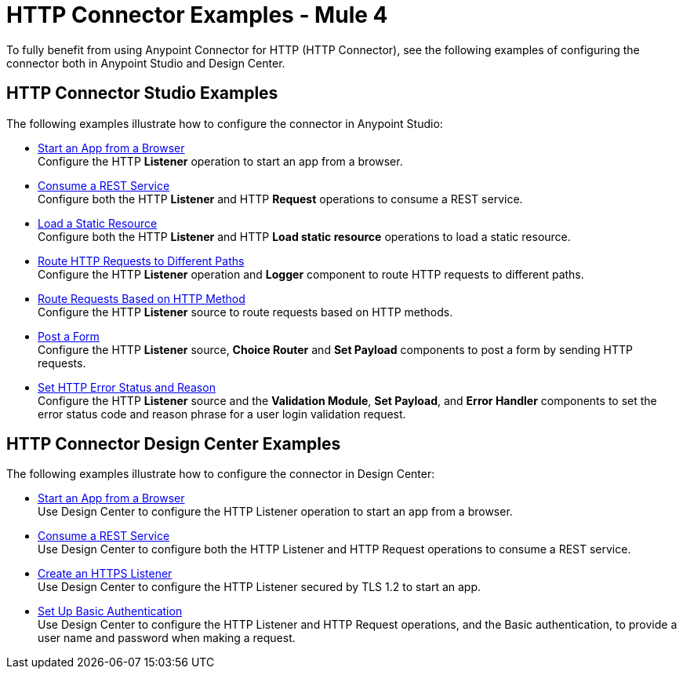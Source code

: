 = HTTP Connector Examples - Mule 4
:keywords: anypoint, connectors, transports

To fully benefit from using Anypoint Connector for HTTP (HTTP Connector), see the following examples of configuring the connector both in Anypoint Studio and Design Center.


== HTTP Connector Studio Examples
The following examples illustrate how to configure the connector in Anypoint Studio:

* xref:http-start-app-brows-task.adoc[Start an App from a Browser] +
Configure the HTTP *Listener* operation to start an app from a browser.
* xref:http-consume-web-svc-task.adoc[Consume a REST Service] +
Configure both the HTTP *Listener* and HTTP *Request* operations to consume a REST service.
* xref:http-load-static-res-task.adoc[Load a Static Resource] +
Configure both the HTTP *Listener* and HTTP *Load static resource* operations to load a static resource.
* xref:http-conn-route-diff-paths-task.adoc[Route HTTP Requests to Different Paths] +
Configure the HTTP *Listener* operation and *Logger* component to route HTTP requests to different paths.
*  xref:http-route-methods-based-task.adoc[Route Requests Based on HTTP Method] +
Configure the HTTP *Listener* source to route requests based on HTTP methods.
* xref:http-post-form-task.adoc[Post a Form] +
Configure the HTTP *Listener* source, *Choice Router* and *Set Payload* components to post a form by sending HTTP requests.
*  xref:http-error-status-reason-phrase-task.adoc[Set HTTP Error Status and Reason] +
Configure the HTTP *Listener* source and the *Validation Module*, *Set Payload*, and *Error Handler* components to set the error status code and reason phrase for a user login validation request.

== HTTP Connector Design Center Examples
The following examples illustrate how to configure the connector in Design Center:

* xref:http-trigger-app-from-browser.adoc[Start an App from a Browser] +
Use Design Center to configure the HTTP Listener operation to start an app from a browser.
* xref:http-consume-web-service.adoc[Consume a REST Service] +
Use Design Center to configure both the HTTP Listener and HTTP Request operations to consume a REST service.
* xref:http-create-https-listener.adoc[Create an HTTPS Listener] +
Use Design Center to configure the HTTP Listener secured by TLS 1.2 to start an app.
* xref:http-basic-auth-task.adoc[Set Up Basic Authentication] +
Use Design Center to configure the HTTP Listener and HTTP Request operations, and the Basic authentication, to provide a user name and password when making a request.
